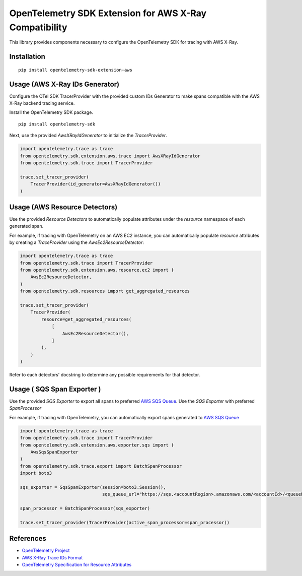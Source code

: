 OpenTelemetry SDK Extension for AWS X-Ray Compatibility
=======================================================

|pypi|

.. |pypi| image:: https://badge.fury.io/py/opentelemetry-sdk-extension-aws.svg
   :target: https://pypi.org/project/opentelemetry-sdk-extension-aws/


This library provides components necessary to configure the OpenTelemetry SDK
for tracing with AWS X-Ray.

Installation
------------

::

    pip install opentelemetry-sdk-extension-aws


Usage (AWS X-Ray IDs Generator)
-------------------------------

Configure the OTel SDK TracerProvider with the provided custom IDs Generator to 
make spans compatible with the AWS X-Ray backend tracing service.

Install the OpenTelemetry SDK package.

::

    pip install opentelemetry-sdk

Next, use the provided `AwsXRayIdGenerator` to initialize the `TracerProvider`.

.. code-block:: python

    import opentelemetry.trace as trace
    from opentelemetry.sdk.extension.aws.trace import AwsXRayIdGenerator
    from opentelemetry.sdk.trace import TracerProvider

    trace.set_tracer_provider(
        TracerProvider(id_generator=AwsXRayIdGenerator())
    )


Usage (AWS Resource Detectors)
------------------------------

Use the provided `Resource Detectors` to automatically populate attributes under the `resource`
namespace of each generated span.

For example, if tracing with OpenTelemetry on an AWS EC2 instance, you can automatically
populate `resource` attributes by creating a `TraceProvider` using the `AwsEc2ResourceDetector`:

.. code-block:: python

    import opentelemetry.trace as trace
    from opentelemetry.sdk.trace import TracerProvider
    from opentelemetry.sdk.extension.aws.resource.ec2 import (
        AwsEc2ResourceDetector,
    )
    from opentelemetry.sdk.resources import get_aggregated_resources

    trace.set_tracer_provider(
        TracerProvider(
            resource=get_aggregated_resources(
                [
                    AwsEc2ResourceDetector(),
                ]
            ),
        )
    )

Refer to each detectors' docstring to determine any possible requirements for that
detector.

Usage ( SQS Span Exporter )
------------------------------

Use the provided `SQS Exporter` to export all spans to preferred `AWS SQS Queue <https://aws.amazon.com/sqs/>`_.
Use the `SQS Exporter` with preferred `SpanProcessor`

For example, if tracing with OpenTelemetry, you can automatically export spans generated to 
`AWS SQS Queue <https://aws.amazon.com/sqs/>`_

.. code-block:: python

    import opentelemetry.trace as trace
    from opentelemetry.sdk.trace import TracerProvider
    from opentelemetry.sdk.extension.aws.exporter.sqs import (
        AwsSqsSpanExporter
    )
    from opentelemetry.sdk.trace.export import BatchSpanProcessor
    import boto3

    sqs_exporter = SqsSpanExporter(session=boto3.Session(), 
                                   sqs_queue_url="https://sqs.<accountRegion>.amazonaws.com/<accountId>/<queueName>")

    span_processor = BatchSpanProcessor(sqs_exporter)

    trace.set_tracer_provider(TracerProvider(active_span_processor=span_processor))


References
----------

* `OpenTelemetry Project <https://opentelemetry.io/>`_
* `AWS X-Ray Trace IDs Format <https://docs.aws.amazon.com/xray/latest/devguide/xray-api-sendingdata.html#xray-api-traceids>`_
* `OpenTelemetry Specification for Resource Attributes <https://github.com/open-telemetry/opentelemetry-specification/tree/main/specification/resource/semantic_conventions>`_
